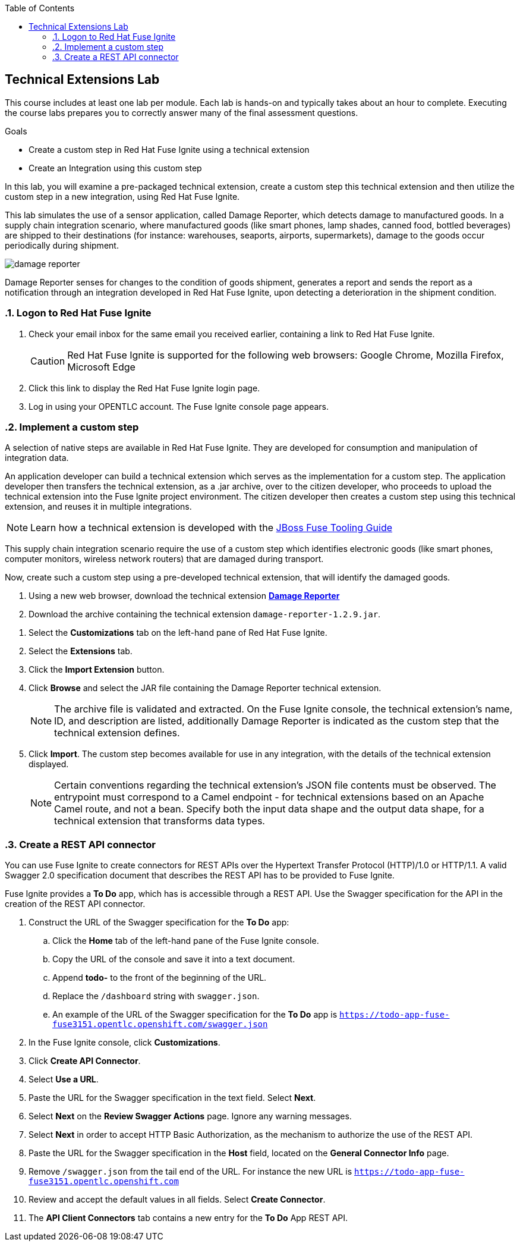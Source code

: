 :scrollbar:
:data-uri:
:toc2:
:linkattrs:
:coursevm:


== Technical Extensions Lab

This course includes at least one lab per module. Each lab is hands-on and typically takes about an hour to complete. Executing the course labs prepares you to correctly answer many of the final assessment questions.

.Goals
* Create a custom step in Red Hat Fuse Ignite using a technical extension
* Create an Integration using this custom step

In this lab, you will examine a pre-packaged technical extension, create a custom step this technical extension and then utilize the custom step in a new integration, using Red Hat Fuse Ignite.

This lab simulates the use of a sensor application, called Damage Reporter, which detects damage to manufactured goods.
In a supply chain integration scenario, where manufactured goods (like smart phones, lamp shades, canned food, bottled beverages) are shipped to their destinations (for instance: warehouses, seaports, airports, supermarkets), damage to the goods occur periodically during shipment.

image::images/damage-reporter.png[]

Damage Reporter senses for changes to the condition of goods shipment, generates a report and sends the report as a notification through an integration developed in Red Hat Fuse Ignite, upon detecting a deterioration in the shipment condition.

//needs a screenshot on the damage report

:numbered:

=== Logon to Red Hat Fuse Ignite

. Check your email inbox for the same email you received earlier, containing a link to Red Hat Fuse Ignite.
+
CAUTION: Red Hat Fuse Ignite is supported for the following web browsers: Google Chrome, Mozilla Firefox, Microsoft Edge
+
. Click this link to display the Red Hat Fuse Ignite login page.

. Log in using your OPENTLC account. The Fuse Ignite console page appears.

=== Implement a custom step

A selection of native steps are available in Red Hat Fuse Ignite. They are developed for consumption and manipulation of integration data.

//include an image of a Application Developer handing over a technical extension to a Citizen Developer

An application developer can build a technical extension which serves as the implementation for a custom step. The application developer then transfers the technical extension, as a .jar archive, over to the citizen developer, who proceeds to upload the technical extension into the Fuse Ignite project environment. The citizen developer then creates a custom step using this technical extension, and reuses it in multiple integrations.

[NOTE]
Learn how a technical extension is developed with the link:https://access.redhat.com/documentation/en-us/red_hat_jboss_fuse/6.3/html/tooling_user_guide/igniteextension/[JBoss Fuse Tooling Guide]

//include an image of a custom step identifying damaged goods

This supply chain integration scenario require the use of a custom step which identifies electronic goods (like smart phones, computer monitors, wireless network routers) that are damaged during transport.

Now, create such a custom step using a pre-developed technical extension, that will identify the damaged goods.

. Using a new web browser, download the technical extension  link:https://github.com/syndesisio/fuse-online-tp3-sample-extension/releases[*Damage Reporter*]

. Download the archive containing the technical extension `damage-reporter-1.2.9.jar`.

//screenshots!

. Select the *Customizations* tab on the left-hand pane of Red Hat Fuse Ignite.

. Select the *Extensions* tab.

. Click the *Import Extension* button.

. Click *Browse* and select the JAR file containing the Damage Reporter technical extension.
+
[NOTE]
The archive file is validated and extracted. On the Fuse Ignite console, the technical extension’s name, ID, and description are listed, additionally Damage Reporter is indicated as the custom step that the technical extension defines.

. Click *Import*. The custom step becomes available for use in any integration, with the details of the technical extension displayed.
+
[NOTE]
Certain conventions regarding the technical extension’s JSON file contents must be observed.
The entrypoint must correspond to a Camel endpoint - for technical extensions based on an Apache Camel route, and not a bean. Specify both the input data shape and the output data shape, for a technical extension that transforms data types.

=== Create a REST API connector

//needs screenshots

You can use Fuse Ignite to create connectors for REST APIs over the Hypertext Transfer Protocol (HTTP)/1.0 or HTTP/1.1. A valid Swagger 2.0 specification document that describes the REST API has to be provided to Fuse Ignite.

Fuse Ignite provides a *To Do* app, which has is accessible through a REST API. Use the Swagger specification for the API in the creation of the REST API connector.

. Construct the URL of the Swagger specification for the *To Do* app:
.. Click the *Home* tab of the left-hand pane of the Fuse Ignite console.
.. Copy the URL of the console and save it into a text document.
.. Append *todo-* to the front of the beginning of the URL.
.. Replace the `/dashboard` string with `swagger.json`.
.. An example of the URL of the Swagger specification for the *To Do* app is `https://todo-app-fuse-fuse3151.opentlc.openshift.com/swagger.json`
. In the Fuse Ignite console, click *Customizations*.
. Click *Create API Connector*.
. Select *Use a URL*.
. Paste the URL for the Swagger specification in the text field. Select *Next*.
. Select *Next* on the *Review Swagger Actions* page. Ignore any warning messages.
. Select *Next* in order to accept HTTP Basic Authorization, as the mechanism to authorize the use of the REST API.
. Paste the URL for the Swagger specification in the *Host* field, located on the *General Connector Info* page.
. Remove `/swagger.json` from the tail end of the URL. For instance the new URL is `https://todo-app-fuse-fuse3151.opentlc.openshift.com`
. Review and accept the default values in all fields. Select *Create Connector*.
. The *API Client Connectors* tab contains a new entry for the *To Do* App REST API.

ifdef::showscript[]


=== Examine existing technical extensions


Next, register Fuse Ignite as a client application for the online Twitter service. With this accomplished, any number of integrations connecting Twitter can be created.

. At the Fuse Ignite console, copy the Fuse Ignite URL from URL field in the web browser.
. On the left-hand panel of the Fuse Ignite console, click *Settings*.
. On the *OAuth Application Management* webpage, notice the _Twitter_ icon.
. On the left of the _Twitter_ icon, click the *Register* button.
. Notice both the *Client ID* and *Client Secret* fields are displayed.
. Launch another web browser window, and type `http://apps.twitter.com` in the URL field.
. After typing, hit the *Enter* button on your keyboard.
. When the login page is fully loaded, log into your *Twitter* account.
. Click *Create New App*.
. In the _Name_ field, provide the name of this new app.
+
NOTE: The app name must be unique among all other apps registered using your *Twitter* account.
+
. In the _Description_ field, enter helpful information. Twitter requires some input in this field.

. In both the _Website_ and _Callback URL_ fields, paste your Fuse Ignite URL (which you copied earlier into the clipboard) .

. Remove the URI suffix `dashboard` from the end of the value in the _Callback URL_ field.
. Append the string `api/v1/credentials/callback` to the value in the _Callback URL_ field.
+
NOTE: For example: https://app-proj9128.7b63.fuse-ignite.openshiftapps.com/api/v1/credentials/callback.
+
. Click *Yes*, and thereby agreeing to the terms and conditions of the *Twitter* developer agreement.
. Click *Create your Twitter application*.
. Select the *Keys and Access Tokens* tab.
. The `Consumer Key` appears on the web page. Copy it.
. In the other web browser window, select the *Settings* tab on the Fuse Ignite console.
. Paste the *Twitter* `Consumer Key` into the *Twitter Client ID* field.
. In the web browser window for your Twitter account, locate the *Twitter Keys and Access Tokens* tab.
. Copy the `Consumer Secret`.
. Paste the string into the *Twitter Client Secret* field in the Fuse Ignite console.
. Click *Save*. followed by clicking *OK*.

You have completed the setup of Fuse Ignite as a Twitter client application.

=== Create Salesforce Connection

Before an integration can be created, a connection has to be created for each cloud service endpoint that will be integrated. These cloud services have to support the link:https://oauth.net/2[OAuth protocol].

. On the Fuse Ignite console, click the *Connections* tab.

=== Create Twitter Connection

. On the Fuse Ignite console, click the *Connections* tab.

=== Create Integration between Salesforce and Twitter

The integration starts by accessing the Salesforce application from which data is retrieved from.

. Select the Salesforce connection. This is the *start* connection point of the integration you are creating.
. Select the *action* that the *start* connection has to perform.
. As an option (and this varies among connections), provide configuration information to the *start* connection. For instance, indicate if the action involves either a Salesforce lead or a Salesforce opportunity.
. Select the Twitter connection. This is the *finish* connection which accesses the application that consumes the data retrieved by the *start* connection, thereby completing the integration.
. Select the *action* that the *finish* connection is required to perform. Similarly to the earlier *action* selected, this *action* can involve data update.
. As an option, provide configuration information to the *finish* connection.
. Click *Publish* to begin testing the integration.
+
NOTE: As the business use case evolves, additional connections to other applications can be introduced as part of the integration. These connections can exist anywhere between the *start* connection and the *finish* connection.
+
. OPTIONAL: Add new connections into the integration.
. OPTIONAL: Add several steps in order to manipulate the data used in the integration. _Data filtering and _data mapping_ are recommended steps to introduce.

endif::showscript[]
